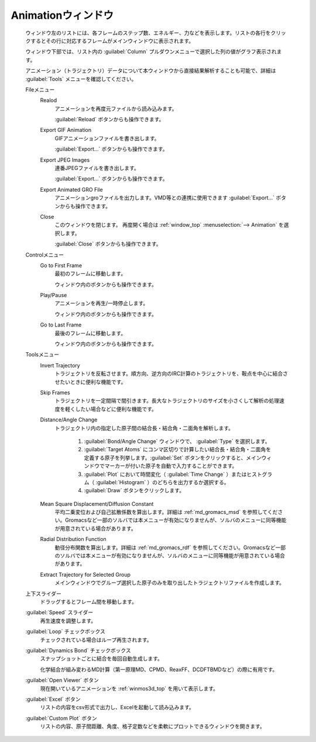 .. _animation_top:

Animationウィンドウ
============================================

   ウィンドウ左のリストには、各フレームのステップ数、エネルギー、力などを表示します。リストの各行をクリックするとその行に対応するフレームがメインウィンドウに表示されます。
   
   ウィンドウ下部では、リスト内の :guilabel:`Column` プルダウンメニューで選択した列の値がグラフ表示されます。
   
   アニメーション（トラジェクトリ）データについて本ウィンドウから直接結果解析することも可能で、詳細は :guilabel:`Tools` メニューを確認してください。

   Fileメニュー
      Realod
         アニメーションを再度元ファイルから読み込みます。
         
         :guilabel:`Reload` ボタンからも操作できます。
      Export GIF Animation
         GIFアニメーションファイルを書き出します。
         
         :guilabel:`Export...` ボタンからも操作できます。
      Export JPEG Images
         連番JPEGファイルを書き出します。
         
         :guilabel:`Export...` ボタンからも操作できます。
      Export Animated GRO File
         アニメーションgroファイルを出力します。VMD等との連携に使用できます          
         :guilabel:`Export...` ボタンからも操作できます。
      Close
         このウィンドウを閉じます。
         再度開く場合は :ref:`window_top` :menuselection:`--> Animation` を選択します。
         
         :guilabel:`Close` ボタンからも操作できます。
   Controlメニュー
      Go to First Frame
         最初のフレームに移動します。
         
         ウィンドウ内のボタンからも操作できます。
      Play/Pause
         アニメーションを再生/一時停止します。
         
         ウィンドウ内のボタンからも操作できます。
      Go to Last Frame
         最後のフレームに移動します。
         
         ウィンドウ内のボタンからも操作できます。
   Toolsメニュー
      Invert Trajectory
         トラジェクトリを反転させます。順方向、逆方向のIRC計算のトラジェクトリを、鞍点を中心に結合させたいときに便利な機能です。
      Skip Frames
         トラジェクトリを一定間隔で間引きます。長大なトラジェクトリのサイズを小さくして解析の処理速度を軽くしたい場合などに便利な機能です。
      Distance/Angle Change
         トラジェクトリ内の指定した原子間の結合長・結合角・二面角を解析します。
         
            1. :guilabel:`Bond/Angle Change` ウィンドウで、 :guilabel:`Type` を選択します。
            2. :guilabel:`Target Atoms` にコンマ区切りで計算したい結合長・結合角・二面角を定義する原子を列挙します。:guilabel:`Set` ボタンをクリックすると、メインウィンドウでマーカーが付いた原子を自動で入力することができます。
            3. :guilabel:`Plot` において時間変化（ :guilabel:`Time Change` ）またはヒストグラム（ :guilabel:`Histogram` ）のどちらを出力するか選択する。
            4. :guilabel:`Draw` ボタンをクリックします。
         
      Mean Square Displacement/Diffusion Constant
         平均二乗変位および自己拡散係数を算出します。詳細は :ref:`md_gromacs_msd` を参照してください。Gromacsなど一部のソルバでは本メニューが有効になりませんが、ソルバのメニューに同等機能が用意されている場合があります。
      Radial Distribution Function
         動径分布関数を算出します。詳細は :ref:`md_gromacs_rdf` を参照してください。Gromacsなど一部のソルバでは本メニューが有効になりませんが、ソルバのメニューに同等機能が用意されている場合があります。
      Extract Trajectory for Selected Group
         メインウィンドウでグループ選択した原子のみを取り出したトラジェクトリファイルを作成します。
   上下スライダー
      ドラッグするとフレーム間を移動します。
   :guilabel:`Speed` スライダー
      再生速度を調整します。
   :guilabel:`Loop` チェックボックス
      チェックされている場合はループ再生されます。
   :guilabel:`Dynamics Bond` チェックボックス
      スナップショットごとに結合を毎回自動生成します。
      
      化学結合が組み変わるMD計算（第一原理MD、CPMD、ReaxFF、DCDFTBMDなど）の際に有用です。
   :guilabel:`Open Viewer` ボタン
      現在開いているアニメーションを :ref:`winmos3d_top` を用いて表示します。
   :guilabel:`Excel` ボタン
      リストの内容をcsv形式で出力し、Excelを起動して読み込みます。
   :guilabel:`Custom Plot` ボタン
      リストの内容、原子間距離、角度、格子定数などを柔軟にプロットできるウィンドウを開きます。
